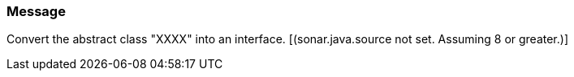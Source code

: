 === Message

Convert the abstract class "XXXX" into an interface.  [(sonar.java.source not set. Assuming 8 or greater.)]

